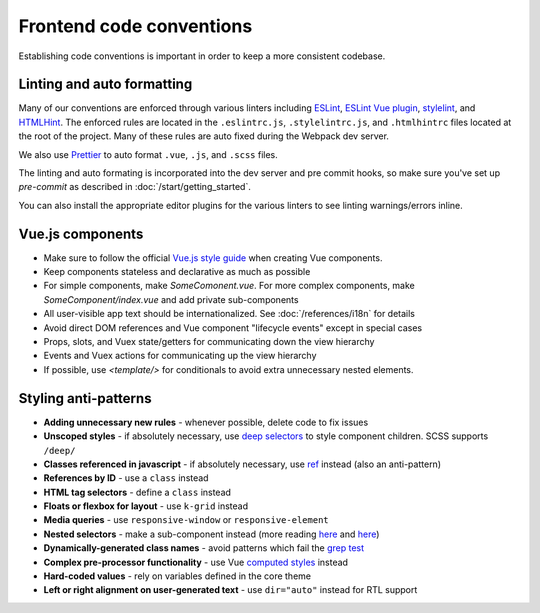 Frontend code conventions
=========================

Establishing code conventions is important in order to keep a more consistent codebase.

Linting and auto formatting
---------------------------

Many of our conventions are enforced through various linters including `ESLint <https://eslint.org/>`__, `ESLint Vue plugin <https://github.com/vuejs/eslint-plugin-vue>`__, `stylelint <https://stylelint.io/>`__, and `HTMLHint <https://htmlhint.io/>`__. The enforced rules are located in the ``.eslintrc.js``, ``.stylelintrc.js``, and ``.htmlhintrc`` files located at the root of the project. Many of these rules are auto fixed during the Webpack dev server.

We also use `Prettier <https://prettier.io/>`__ to auto format ``.vue``, ``.js``, and ``.scss`` files.

The linting and auto formating is incorporated into the dev server and pre commit hooks, so make sure you've set up `pre-commit` as described in :doc:`/start/getting_started`.

You can also install the appropriate editor plugins for the various linters to see linting warnings/errors inline.


Vue.js components
-----------------

- Make sure to follow the official `Vue.js style guide <https://vuejs.org/v2/style-guide/>`__ when creating Vue components.
- Keep components stateless and declarative as much as possible
- For simple components, make *SomeComonent.vue*. For more complex components, make *SomeComponent/index.vue* and add private sub-components
- All user-visible app text should be internationalized. See :doc:`/references/i18n` for details
- Avoid direct DOM references and Vue component "lifecycle events" except in special cases
- Props, slots, and Vuex state/getters for communicating down the view hierarchy
- Events and Vuex actions for communicating up the view hierarchy
- If possible, use `<template/>` for conditionals to avoid extra unnecessary nested elements.


Styling anti-patterns
---------------------

- **Adding unnecessary new rules** - whenever possible, delete code to fix issues
- **Unscoped styles** - if absolutely necessary, use `deep selectors <https://vue-loader.vuejs.org/guide/scoped-css.html#deep-selectors>`__ to style component children. SCSS supports ``/deep/``
- **Classes referenced in javascript** - if absolutely necessary, use `ref <https://vuejs.org/v2/api/#ref>`__ instead (also an anti-pattern)
- **References by ID** - use a ``class`` instead
- **HTML tag selectors** - define a ``class`` instead
- **Floats or flexbox for layout** - use ``k-grid`` instead
- **Media queries** - use ``responsive-window`` or ``responsive-element``
- **Nested selectors** - make a sub-component instead (more reading `here <https://csswizardry.com/2012/05/keep-your-css-selectors-short/>`__ and `here <http://thesassway.com/beginner/the-inception-rule>`__)
- **Dynamically-generated class names** - avoid patterns which fail the `grep test <http://jamie-wong.com/2013/07/12/grep-test/>`__
- **Complex pre-processor functionality** - use Vue `computed styles <https://vuejs.org/v2/guide/class-and-style.html>`__ instead
- **Hard-coded values** - rely on variables defined in the core theme
- **Left or right alignment on user-generated text** - use ``dir="auto"`` instead for RTL support
